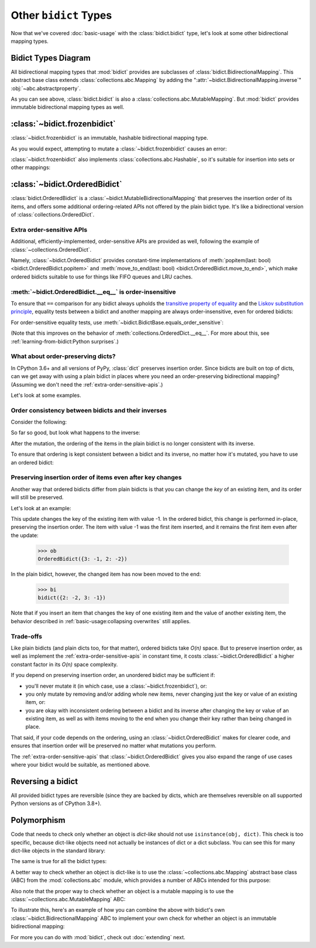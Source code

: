 Other ``bidict`` Types
======================

Now that we've covered
:doc:`basic-usage` with the :class:`bidict.bidict` type,
let's look at some other bidirectional mapping types.


Bidict Types Diagram
--------------------

.. image:: _static/bidict-types-diagram.png
   :target: _static/bidict-types-diagram.png
   :alt: bidict types diagram

All bidirectional mapping types that :mod:`bidict` provides
are subclasses of :class:`bidict.BidirectionalMapping`.
This abstract base class
extends :class:`collections.abc.Mapping`
by adding the
":attr:`~bidict.BidirectionalMapping.inverse`"
:obj:`~abc.abstractproperty`.

As you can see above,
:class:`bidict.bidict` is also
a :class:`collections.abc.MutableMapping`.
But :mod:`bidict` provides
immutable bidirectional mapping types as well.


:class:`~bidict.frozenbidict`
-----------------------------

:class:`~bidict.frozenbidict`
is an immutable, hashable bidirectional mapping type.

As you would expect,
attempting to mutate a
:class:`~bidict.frozenbidict`
causes an error:

.. doctest::

   >>> from bidict import frozenbidict
   >>> f = frozenbidict({'H': 'hydrogen'})
   >>> f['C'] = 'carbon'
   Traceback (most recent call last):
       ...
   TypeError: 'frozenbidict' object does not support item assignment


:class:`~bidict.frozenbidict`
also implements :class:`collections.abc.Hashable`,
so it's suitable for insertion into sets or other mappings:

.. doctest::

   >>> my_set = {f}      # not an error
   >>> my_dict = {f: 1}  # also not an error


:class:`~bidict.OrderedBidict`
------------------------------

:class:`bidict.OrderedBidict`
is a :class:`~bidict.MutableBidirectionalMapping`
that preserves the insertion order of its items,
and offers some additional ordering-related APIs
not offered by the plain bidict type.
It's like a bidirectional version of :class:`collections.OrderedDict`.

.. doctest::

   >>> from bidict import OrderedBidict
   >>> element_by_symbol = OrderedBidict({'H': 'hydrogen', 'He': 'helium', 'Li': 'lithium'})
   >>> element_by_symbol.inverse
   OrderedBidict({'hydrogen': 'H', 'helium': 'He', 'lithium': 'Li'})

   >>> first, second, third = element_by_symbol.values()
   >>> first, second, third
   ('hydrogen', 'helium', 'lithium')

   >>> # Insert an additional item and verify it now comes last:
   >>> element_by_symbol['Be'] = 'beryllium'
   >>> *_, last_item = element_by_symbol.items()
   >>> last_item
   ('Be', 'beryllium')


.. _extra-order-sensitive-apis:

Extra order-sensitive APIs
++++++++++++++++++++++++++

Additional, efficiently-implemented, order-sensitive APIs are provided as well,
following the example of :class:`~collections.OrderedDict`.

Namely,
:class:`~bidict.OrderedBidict` provides constant-time implementations of
:meth:`popitem(last: bool) <bidict.OrderedBidict.popitem>` and
:meth:`move_to_end(last: bool) <bidict.OrderedBidict.move_to_end>`,
which make ordered bidicts suitable to use for things like FIFO queues
and LRU caches.

.. doctest::

   >>> element_by_symbol.popitem(last=True)   # Remove the last item
   ('Be', 'beryllium')
   >>> element_by_symbol.popitem(last=False)  # Remove the first item
   ('H', 'hydrogen')

   >>> # Re-adding hydrogen after it's been removed moves it to the end:
   >>> element_by_symbol['H'] = 'hydrogen'
   >>> element_by_symbol
   OrderedBidict({'He': 'helium', 'Li': 'lithium', 'H': 'hydrogen'})

   >>> # But there's also a `move_to_end` method just for this purpose:
   >>> element_by_symbol.move_to_end('Li')
   >>> element_by_symbol
   OrderedBidict({'He': 'helium', 'H': 'hydrogen', 'Li': 'lithium'})

   >>> element_by_symbol.move_to_end('H', last=False)  # move to front
   >>> element_by_symbol
   OrderedBidict({'H': 'hydrogen', 'He': 'helium', 'Li': 'lithium'})


.. _eq-order-insensitive:

:meth:`~bidict.OrderedBidict.__eq__` is order-insensitive
+++++++++++++++++++++++++++++++++++++++++++++++++++++++++

To ensure that ``==`` comparison for any bidict always upholds the
`transitive property of equality
<https://en.wikipedia.org/wiki/Equality_(mathematics)#Basic_properties>`__ and the
`Liskov substitution principle <https://en.wikipedia.org/wiki/Liskov_substitution_principle>`__,
equality tests between a bidict and another mapping
are always order-insensitive,
even for ordered bidicts:

.. doctest::

   >>> o1 = OrderedBidict({1: 1, 2: 2})
   >>> o2 = OrderedBidict({2: 2, 1: 1})
   >>> o1 == o2
   True

For order-sensitive equality tests, use
:meth:`~bidict.BidictBase.equals_order_sensitive`:

.. doctest::

   >>> o1.equals_order_sensitive(o2)
   False

(Note that this improves on the behavior of
:meth:`collections.OrderedDict.__eq__`.
For more about this, see
:ref:`learning-from-bidict:Python surprises`.)


What about order-preserving dicts?
++++++++++++++++++++++++++++++++++

In CPython 3.6+ and all versions of PyPy,
:class:`dict` preserves insertion order.
Since bidicts are built on top of dicts,
can we get away with
using a plain bidict
in places where you need
an order-preserving bidirectional mapping?
(Assuming we don't need the :ref:`extra-order-sensitive-apis`.)

Let's look at some examples.

Order consistency between bidicts and their inverses
++++++++++++++++++++++++++++++++++++++++++++++++++++

Consider the following:

.. doctest::

    >>> b = bidict({1: -1, 2: -2, 3: -3})
    >>> b[2] = 'UPDATED'
    >>> b
    bidict({1: -1, 2: 'UPDATED', 3: -3})

So far so good, but look what happens to the inverse:

.. doctest::

    >>> b.inverse
    bidict({-1: 1, -3: 3, 'UPDATED': 2})

After the mutation, the ordering of the items
in the plain bidict is no longer consistent with its inverse.

To ensure that ordering is kept consistent
between a bidict and its inverse,
no matter how it's mutated,
you have to use an ordered bidict:

.. doctest::

    >>> ob = OrderedBidict({1: -1, 2: -2, 3: -3})
    >>> ob[2] = 'UPDATED'
    >>> ob
    OrderedBidict({1: -1, 2: 'UPDATED', 3: -3})
    >>> ob.inverse  # better:
    OrderedBidict({-1: 1, 'UPDATED': 2, -3: 3})


Preserving insertion order of items even after key changes
++++++++++++++++++++++++++++++++++++++++++++++++++++++++++

Another way that ordered bidicts differ from plain bidicts
is that you can change the *key* of an existing item,
and its order will still be preserved.

Let's look at an example:

.. doctest::

    >>> bi = bidict({1: -1})
    >>> ob = OrderedBidict({1: -1})
    >>> bi.forceupdate({2: -2, 3: -1})
    >>> ob.forceupdate({2: -2, 3: -1})

This update changes the key of the existing item with value -1.
In the ordered bidict, this change is performed in-place,
preserving the insertion order.
The item with value -1 was the first item inserted,
and it remains the first item even after the update:

    >>> ob
    OrderedBidict({3: -1, 2: -2})

In the plain bidict, however,
the changed item has now been moved to the end:

    >>> bi
    bidict({2: -2, 3: -1})

Note that if you insert an item that changes
the key of one existing item and the value of another existing item,
the behavior described in
:ref:`basic-usage:collapsing overwrites`
still applies.


Trade-offs
++++++++++

Like plain bidicts (and plain dicts too, for that matter),
ordered bidicts take *O(n)* space.
But to preserve insertion order,
as well as implement the :ref:`extra-order-sensitive-apis`
in constant time,
it costs :class:`~bidict.OrderedBidict`
a higher constant factor in its *O(n)* space complexity.

If you depend on preserving insertion order,
an unordered bidict may be sufficient if:

* you'll never mutate it
  (in which case, use a :class:`~bidict.frozenbidict`),
  or:

* you only mutate by removing and/or adding whole new items,
  never changing just the key or value of an existing item,
  or:

* you are okay with
  inconsistent ordering between a bidict and its inverse
  after changing the key or value of an existing item,
  as well as with items moving to the end when you change their key
  rather than being changed in place.

That said, if your code depends on the ordering,
using an :class:`~bidict.OrderedBidict` makes for clearer code,
and ensures that insertion order will be preserved
no matter what mutations you perform.

The :ref:`extra-order-sensitive-apis`
that :class:`~bidict.OrderedBidict` gives you
also expand the range of use cases
where your bidict would be suitable,
as mentioned above.


Reversing a bidict
------------------

All provided bidict types are reversible
(since they are backed by dicts,
which are themselves reversible on all supported Python versions
as of CPython 3.8+).

.. doctest::

    >>> b = bidict({1: 'one', 2: 'two', 3: 'three'})
    >>> list(reversed(b))
    [3, 2, 1]
    >>> list(reversed(b.items()))  # keys/values/items views are reversible too
    [(3, 'three'), (2, 'two'), (1, 'one')]


Polymorphism
------------

Code that needs to check only whether an object is *dict-like*
should not use ``isinstance(obj, dict)``.
This check is too specific, because dict-like objects need not
actually be instances of dict or a dict subclass.
You can see this for many dict-like objects in the standard library:

.. doctest::

   >>> from collections import ChainMap
   >>> chainmap = ChainMap()
   >>> isinstance(chainmap, dict)
   False

The same is true for all the bidict types:

.. doctest::

   >>> bi = bidict()
   >>> isinstance(bi, dict)
   False

A better way to check whether an object is dict-like
is to use the :class:`~collections.abc.Mapping`
abstract base class (ABC)
from the :mod:`collections.abc` module,
which provides a number of ABCs
intended for this purpose:

.. doctest::

   >>> isinstance(chainmap, Mapping)
   True
   >>> isinstance(bi, Mapping)
   True

Also note that the proper way to check whether an object
is a mutable mapping is to use the
:class:`~collections.abc.MutableMapping` ABC:

.. doctest::

   >>> isinstance(chainmap, MutableMapping)
   True
   >>> isinstance(bi, MutableMapping)
   True

To illustrate this,
here's an example of how you can combine the above
with bidict's own :class:`~bidict.BidirectionalMapping` ABC
to implement your own check for whether
an object is an immutable bidirectional mapping:

.. doctest::

   >>> def is_immutable_bimap(obj):
   ...     return (
   ...         isinstance(obj, BidirectionalMapping)
   ...         and not isinstance(obj, MutableMapping))

   >>> is_immutable_bimap(bidict())
   False

   >>> is_immutable_bimap(frozenbidict())
   True

For more you can do with :mod:`bidict`,
check out :doc:`extending` next.
